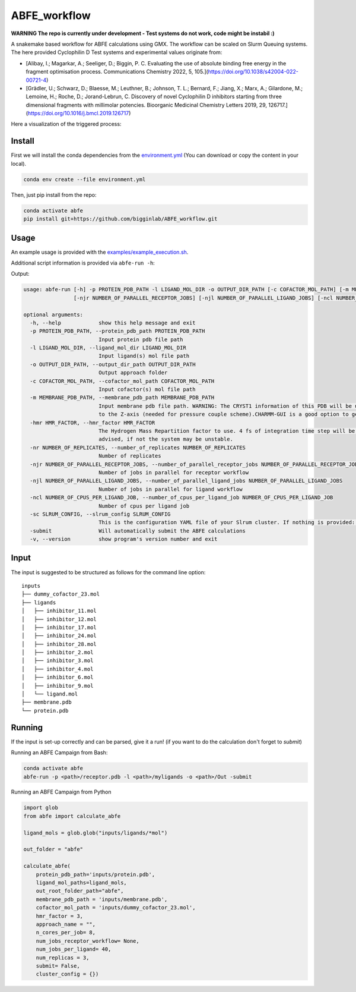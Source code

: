 ABFE_workflow
=============

**WARNING The repo is currently under development - Test systems do not work, code might be instabil :)**

A snakemake based workflow for ABFE calculations using GMX. The workflow can be scaled on Slurm Queuing systems. The here provided Cyclophilin D Test systems and experimental values originate from:

* [Alibay, I.; Magarkar, A.; Seeliger, D.; Biggin, P. C. Evaluating the use of absolute binding free energy in the fragment optimisation process. Communications Chemistry 2022, 5, 105.](https://doi.org/10.1038/s42004-022-00721-4)
* [Grädler, U.; Schwarz, D.; Blaesse, M.; Leuthner, B.; Johnson, T. L.; Bernard, F.; Jiang, X.; Marx, A.; Gilardone, M.; Lemoine, H.; Roche, D.; Jorand-Lebrun, C. Discovery of novel Cyclophilin D inhibitors starting from three dimensional fragments with millimolar potencies. Bioorganic Medicinal Chemistry Letters 2019, 29, 126717.](https://doi.org/10.1016/j.bmcl.2019.126717)

Here a visualization of the triggered process:

|workflow|



Install
-------

First we will install the conda dependencies from the `environment.yml <https://github.com/bigginlab/ABFE_workflow/blob/main/environment.yml>`__ (You can download or copy the content
in your local).

.. code-block:: bash

  conda env create --file environment.yml

Then, just pip install from the repo:

.. code-block:: bash

  conda activate abfe
  pip install git+https://github.com/bigginlab/ABFE_workflow.git

Usage
-----

An example usage is provided with the `examples/example_execution.sh <https://github.com/bigginlab/ABFE_workflow/blob/main/examples/example_execution.sh>`__.

Additional script information is provided via ``abfe-run -h``:

Output:

.. code-block:: bash

  usage: abfe-run [-h] -p PROTEIN_PDB_PATH -l LIGAND_MOL_DIR -o OUTPUT_DIR_PATH [-c COFACTOR_MOL_PATH] [-m MEMBRANE_PDB_PATH] [-hmr HMR_FACTOR] [-nr NUMBER_OF_REPLICATES]
                  [-njr NUMBER_OF_PARALLEL_RECEPTOR_JOBS] [-njl NUMBER_OF_PARALLEL_LIGAND_JOBS] [-ncl NUMBER_OF_CPUS_PER_LIGAND_JOB] [-sc SLRUM_CONFIG] [-submit] [-v]

  optional arguments:
    -h, --help            show this help message and exit
    -p PROTEIN_PDB_PATH, --protein_pdb_path PROTEIN_PDB_PATH
                          Input protein pdb file path
    -l LIGAND_MOL_DIR, --ligand_mol_dir LIGAND_MOL_DIR
                          Input ligand(s) mol file path
    -o OUTPUT_DIR_PATH, --output_dir_path OUTPUT_DIR_PATH
                          Output approach folder
    -c COFACTOR_MOL_PATH, --cofactor_mol_path COFACTOR_MOL_PATH
                          Input cofactor(s) mol file path
    -m MEMBRANE_PDB_PATH, --membrane_pdb_path MEMBRANE_PDB_PATH
                          Input membrane pdb file path. WARNING: The CRYST1 information of this PDB will be used for solvating the system.The protein-membrane system MUST be aligned
                          to the Z-axis (needed for pressure couple scheme).CHARMM-GUI is a good option to get this file.
    -hmr HMR_FACTOR, --hmr_factor HMR_FACTOR
                          The Hydrogen Mass Repartition factor to use. 4 fs of integration time step will be used no matter what hmf_factor is provided. Values greater than 2 are
                          advised, if not the system may be unstable.
    -nr NUMBER_OF_REPLICATES, --number_of_replicates NUMBER_OF_REPLICATES
                          Number of replicates
    -njr NUMBER_OF_PARALLEL_RECEPTOR_JOBS, --number_of_parallel_receptor_jobs NUMBER_OF_PARALLEL_RECEPTOR_JOBS
                          Number of jobs in parallel for receptor workflow
    -njl NUMBER_OF_PARALLEL_LIGAND_JOBS, --number_of_parallel_ligand_jobs NUMBER_OF_PARALLEL_LIGAND_JOBS
                          Number of jobs in parallel for ligand workflow
    -ncl NUMBER_OF_CPUS_PER_LIGAND_JOB, --number_of_cpus_per_ligand_job NUMBER_OF_CPUS_PER_LIGAND_JOB
                          Number of cpus per ligand job
    -sc SLRUM_CONFIG, --slrum_config SLRUM_CONFIG
                          This is the configuration YAML file of your Slrum cluster. If nothing is provided: partition = cpu time=60:00:00 mem=5000
    -submit               Will automatically submit the ABFE calculations
    -v, --version         show program's version number and exit

Input
-----

The input is suggested to be structured as follows for the command line option:

::

  inputs
  ├── dummy_cofactor_23.mol
  ├── ligands
  │   ├── inhibitor_11.mol
  │   ├── inhibitor_12.mol
  │   ├── inhibitor_17.mol
  │   ├── inhibitor_24.mol
  │   ├── inhibitor_28.mol
  │   ├── inhibitor_2.mol
  │   ├── inhibitor_3.mol
  │   ├── inhibitor_4.mol
  │   ├── inhibitor_6.mol
  │   ├── inhibitor_9.mol
  │   └── ligand.mol
  ├── membrane.pdb
  └── protein.pdb

Running
-------

If the input is set-up correctly and can be parsed, give it a run! (if you want to do the calculation don't forget to `submit`)

Running an ABFE Campaign from Bash:

.. code-block:: bash

  conda activate abfe
  abfe-run -p <path>/receptor.pdb -l <path>/myligands -o <path>/Out -submit

Running an ABFE Campaign from Python

.. code-block:: python

  import glob
  from abfe import calculate_abfe

  ligand_mols = glob.glob("inputs/ligands/*mol")

  out_folder = "abfe"

  calculate_abfe(
      protein_pdb_path='inputs/protein.pdb',
      ligand_mol_paths=ligand_mols,
      out_root_folder_path="abfe",
      membrane_pdb_path = 'inputs/membrane.pdb',
      cofactor_mol_path = 'inputs/dummy_cofactor_23.mol',
      hmr_factor = 3,
      approach_name = "",
      n_cores_per_job= 8,
      num_jobs_receptor_workflow= None,
      num_jobs_per_ligand= 40,
      num_replicas = 3,
      submit= False,
      cluster_config = {})


..  |workflow|  image:: https://github.com/RiesBen/ABFE_workflow/blob/main/.img/dag-reduced.png?raw=true
    :target: https://github.com/RiesBen/ABFE_workflow/blob/main/.img/dag-reduced.png?raw=true
    :alt: logo